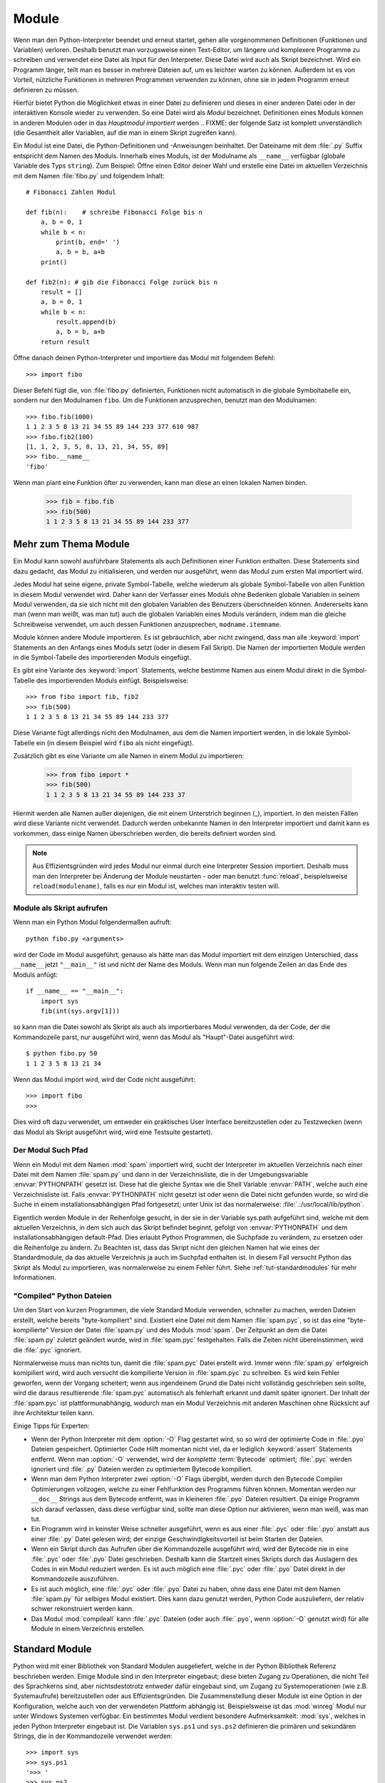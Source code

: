 .. _tut-modules:

******
Module
******

Wenn man den Python-Interpreter beendet und erneut startet, gehen alle
vorgenommenen Definitionen (Funktionen und Variablen) verloren. Deshalb
benutzt man vorzugsweise einen Text-Editor, um längere und komplexere Programme
zu schreiben und verwendet eine Datei als Input für den Interpreter. Diese Datei
wird auch als Skript bezeichnet. Wird ein Programm länger, teilt man es
besser in mehrere Dateien auf, um es leichter warten zu können. Außerdem ist es
von Vorteil, nützliche Funktionen in mehreren Programmen verwenden zu können, ohne sie in jedem Programm erneut definieren zu müssen.

Hierfür bietet Python die Möglichkeit etwas in einer Datei zu definieren und
dieses in einer anderen Datei oder in der interaktiven Konsole wieder zu
verwenden. So eine Datei wird als *Modul* bezeichnet. Definitionen eines Moduls
können in anderen Modulen oder in das *Hauptmodul* *importiert* werden 
.. FIXME: der folgende Satz ist komplett unverständlich
(die Gesamtheit aller Variablen, auf die man in einem Skript zugreifen kann).

Ein Modul ist eine Datei, die Python-Definitionen und -Anweisungen beinhaltet.
Der Dateiname mit dem :file:`.py` Suffix entspricht dem Namen des Moduls.
Innerhalb eines Moduls, ist der Modulname als ``__name__`` verfügbar (globale
Variable des Typs ``string``). Zum Beispiel: Öffne einen Editor deiner Wahl und
erstelle eine Datei im aktuellen Verzeichnis mit dem Namen :file:`fibo.py` und
folgendem Inhalt::

	# Fibonacci Zahlen Modul

	def fib(n):    # schreibe Fibonacci Folge bis n
	    a, b = 0, 1
	    while b < n:
	        print(b, end=' ')
	        a, b = b, a+b
	    print()

	def fib2(n): # gib die Fibonacci Folge zurück bis n
	    result = []
	    a, b = 0, 1
	    while b < n:
	        result.append(b)
	        a, b = b, a+b
	    return result
	
Öffne danach deinen Python-Interpreter und importiere das Modul mit folgendem
Befehl::

	>>> import fibo
	
Dieser Befehl fügt die, von :file:`fibo.py` definierten, Funktionen nicht
automatisch in die globale Symboltabelle ein, sondern nur den Modulnamen
``fibo``. Um die Funktionen anzusprechen, benutzt man den Modulnamen::

	>>> fibo.fib(1000)
	1 1 2 3 5 8 13 21 34 55 89 144 233 377 610 987
	>>> fibo.fib2(100)
	[1, 1, 2, 3, 5, 8, 13, 21, 34, 55, 89]
	>>> fibo.__name__
	'fibo'
	
Wenn man plant eine Funktion öfter zu verwenden, kann man diese an einen
lokalen Namen binden.

	>>> fib = fibo.fib
	>>> fib(500)
	1 1 2 3 5 8 13 21 34 55 89 144 233 377

Mehr zum Thema Module
=====================

Ein Modul kann sowohl ausführbare Statements als auch Definitionen einer
Funktion enthalten. Diese Statements sind dazu gedacht, das Modul zu
initialisieren, und werden nur ausgeführt, wenn das Modul zum ersten Mal
importiert wird.

Jedes Modul hat seine eigene, private Symbol-Tabelle, welche wiederum als
globale Symbol-Tabelle von allen Funktion in diesem Modul verwendet wird. Daher
kann der Verfasser eines Moduls ohne Bedenken globale Variablen in seinem Modul
verwenden, da sie sich nicht mit den globalen Variablen des Benutzers
überschneiden können. Andererseits kann man (wenn man weißt, was man tut) auch
die globalen Variablen eines Moduls verändern, indem man die gleiche
Schreibweise verwendet, um auch dessen Funktionen anzusprechen,
``modname.itemname``.

Module können andere Module importieren. Es ist gebräuchlich, aber nicht
zwingend, dass man alle :keyword:`import` Statements an den Anfangs eines Moduls
setzt (oder in diesem Fall Skript). Die Namen der importierten Module werden in
die Symbol-Tabelle des importierenden Moduls eingefügt.

Es gibt eine Variante des :keyword:`import` Statements, welche bestimme Namen
aus einem Modul direkt in die Symbol-Tabelle des importierenden Moduls einfügt.
Beispielsweise::

	>>> from fibo import fib, fib2
	>>> fib(500)
	1 1 2 3 5 8 13 21 34 55 89 144 233 377
	
Diese Variante fügt allerdings nicht den Modulnamen, aus dem die Namen
importiert werden, in die lokale Symbol-Tabelle ein (in diesem Beispiel wird
``fibo`` als nicht eingefügt).

Zusätzlich gibt es eine Variante um alle Namen in einem Modul zu importieren:

	>>> from fibo import *
	>>> fib(500)
	1 1 2 3 5 8 13 21 34 55 89 144 233 37
	
Hiermit werden alle Namen außer diejenigen, die mit einem Unterstrich beginnen
(_), importiert. In den meisten Fällen wird diese Variante nicht verwendet.
Dadurch werden unbekannte Namen in den Interpreter importiert und damit kann es
vorkommen, dass einige Namen überschrieben werden, die bereits definiert worden
sind.

.. note::

	Aus Effizientsgründen wird jedes Modul nur einmal durch eine Interpreter
	Session importiert. Deshalb muss man den Interpreter bei Änderung der Module
	neustarten - oder man benutzt :func:`reload`, beispielsweise
	``reload(modulename)``, falls es nur ein Modul ist, welches man interaktiv
	testen will.
	
.. _tut-modulesasscripts:
	
Module als Skript aufrufen
--------------------------

Wenn man ein Python Modul folgendermaßen aufruft::

	python fibo.py <arguments>
	
wird der Code im Modul ausgeführt, genauso als hätte man das Modul importiert
mit dem einzigen Unterschied, dass ``__name__`` jetzt ``"__main__"`` ist und
nicht der Name des Moduls. Wenn man nun folgende Zeilen an das Ende des Moduls
anfügt::

	if __name__ == "__main__":
	    import sys
	    fib(int(sys.argv[1]))
	
so kann man die Datei sowohl als Skript als auch als importierbares Modul
verwenden, da der Code, der die Kommandozeile parst, nur ausgeführt wird, wenn
das Modul als "Haupt"-Datei ausgeführt wird::

	$ python fibo.py 50
	1 1 2 3 5 8 13 21 34
	
Wenn das Modul import wird, wird der Code nicht ausgeführt::

	>>> import fibo
	>>>
	
Dies wird oft dazu verwendet, um entweder ein praktisches User Interface
bereitzustellen oder zu Testzwecken (wenn das Modul als Skript ausgeführt wird,
wird eine Testsuite gestartet).

.. _tut-searchpath:

Der Modul Such Pfad
-------------------

.. index:: triple: module; search; path

Wenn ein Modul mit dem Namen :mod:`spam` importiert wird, sucht der Interpreter
im aktuellen Verzeichnis nach einer Datei mit dem Namen :file:`spam.py` und dann
in der Verzeichnisliste, die in der Umgebungsvariable :envvar:`PYTHONPATH`
gesetzt ist. Diese hat die gleiche Syntax wie die Shell Variable :envvar:`PATH`,
welche auch eine Verzeichnisliste ist. Falls :envvar:`PYTHONPATH` nicht gesetzt
ist oder wenn die Datei nicht gefunden wurde, so wird die Suche in einem
installationsabhängigen Pfad fortgesetzt; unter Unix ist das normalerweise:
:file:`.:/usr/local/lib/python`.

Eigentlich werden Module in der Reihenfolge gesucht, in der sie in der Variable
sys.path aufgeführt sind, welche mit dem aktuellen Verzeichnis, in dem sich auch
das Skript befindet beginnt, gefolgt von :envvar:`PYTHONPATH` und dem
installationsabhängigen default-Pfad. Dies erlaubt Python Programmen, die
Suchpfade zu verändern, zu ersetzen oder die Reihenfolge zu ändern. Zu Beachten
ist, dass das Skript nicht den gleichen Namen hat wie eines der Standardmodule,
da das aktuelle Verzeichnis ja auch im Suchpfad enthalten ist. In diesem Fall
versucht Python das Skript als Modul zu importieren, was normalerweise zu einem
Fehler führt. Siehe :ref:`tut-standardmodules` für mehr Informationen.

"Compiled" Python Dateien
-------------------------

Um den Start von kurzen Programmen, die viele Standard Module verwenden,
schneller zu machen, werden Dateien erstellt, welche bereits "byte-kompiliert"
sind. Existiert eine Datei mit dem Namen :file:`spam.pyc`, so ist das eine
"byte-kompilierte" Version der Datei :file:`spam.py` und des Moduls :mod:`spam`.
Der Zeitpunkt an dem die Datei :file:`spam.py` zuletzt geändert wurde, wird in
:file:`spam.pyc` festgehalten. Falls die Zeiten nicht übereinstimmen, wird die
:file:`.pyc` ignoriert.

Normalerweise muss man nichts tun, damit die :file:`spam.pyc` Datei erstellt
wird. Immer wenn :file:`spam.py` erfolgreich komipiliert wird, wird auch
versucht die kompilierte Version in :file:`spam.pyc` zu schreiben. Es wird kein
Fehler geworfen, wenn der Vorgang scheitert; wenn aus irgendeinem Grund die
Datei nicht vollständig geschrieben sein sollte, wird die daraus resultierende
:file:`spam.pyc` automatisch als fehlerhaft erkannt und damit später ignoriert.
Der Inhalt der :file:`spam.pyc` ist plattformunabhängig, wodurch man ein Modul
Verzeichnis mit anderen Maschinen ohne Rücksicht auf ihre Architektur teilen
kann.

Einige Tipps für Experten:

* Wenn der Python Interpreter mit dem :option:`-O` Flag gestartet wird, so
  so wird der optimierte Code in :file:`.pyo` Dateien gespeichert. Optimierter
  Code Hilft momentan nicht viel, da er lediglich :keyword:`assert` Statements
  entfernt. Wenn man :option:`-O` verwendet, wird der *komplette*
  :term:`Bytecode` optimiert; :file:`.pyc` werden ignoriert und :file:`.py`
  Dateien werden zu optimiertem Bytecode kompiliert.

* Wenn man dem Python Interpreter zwei :option:`-O` Flags übergibt, werden
  durch den Bytecode Compiler Optimierungen vollzogen, welche zu einer
  Fehlfunktion des Programms führen können. Momentan werden nur ``__doc__``
  Strings aus dem Bytecode entfernt, was in kleineren :file:`.pyo` Dateien
  resultiert. Da einige Programm sich darauf verlassen, dass diese verfügbar
  sind, sollte man diese Option nur aktivieren, wenn man weiß, was man tut.

* Ein Programm wird in keinster Weise schneller ausgeführt, wenn es aus einer
  :file:`.pyc` oder :file:`.pyo` anstatt aus einer :file:`.py` Datei gelesen
  wird; der einzige Geschwindigkeitsvorteil ist beim Starten der Dateien.

* Wenn ein Skript durch das Aufrufen über die Kommandozeile ausgeführt wird,
  wird der Bytecode nie in eine :file:`.pyc` oder :file:`.pyo` Datei
  geschrieben. Deshalb kann die Startzeit eines Skripts durch das Auslagern des
  Codes in ein Modul reduziert werden. Es ist auch möglich eine :file:`.pyc`
  oder :file:`.pyo` Datei direkt in der Kommandozeile auszuführen.

* Es ist auch möglich, eine :file:`.pyc` oder :file:`.pyo` Datei zu haben, ohne
  dass eine Datei mit dem Namen :file:`spam.py` für selbiges Modul existiert.
  Dies kann dazu genutzt werden, Python Code auszuliefern, der relativ schwer
  rekonstruiert werden kann.

* Das Modul :mod:`compileall` kann :file:`.pyc` Dateien (oder auch :file:`.pyo`,
  wenn :option:`-O` genutzt wird) für alle Module in einem Verzeichnis
  erstellen.

Standard Module
===============

Python wird mit einer Bibliothek von Standard Modulen ausgeliefert, welche in
der Python Bibliothek Referenz beschrieben werden. Einige Module sind in den
Interpreter eingebaut; diese bieten Zugang zu Operationen, die nicht Teil des
Sprachkerns sind, aber nichtsdestotrotz entweder dafür eingebaut sind, um Zugang
zu Systemoperationen (wie z.B. Systemaufrufe) bereitzustellen oder aus
Effizientsgründen. Die Zusammenstellung dieser Module ist eine Option in der
Konfiguration, welche auch von der verwendeten Plattform abhängig ist.
Beispielsweise ist das :mod:`winreg` Modul nur unter Windows Systemen verfügbar.
Ein bestimmtes Modul verdient besondere Aufmerksamkeit: :mod:`sys`, welches in
jeden Python Interpreter eingebaut ist. Die Variablen ``sys.ps1`` und
``sys.ps2`` definieren die primären und sekundären Strings, die in der
Kommandozeile verwendet werden::

	>>> import sys
	>>> sys.ps1
	'>>> '
	>>> sys.ps2
	'... '
	>>> sys.ps1 = 'C> '
	C> print('Yuck!')
	Yuck!
	C>
	
Diese beiden Variablen werden nur definiert, wenn der Interpreter im
interaktiven Modus ist.

Die Variable ``sys.path`` ist eine Stringliste, die den Suchpfad des
Interpreters vorgibt. Sie ist mit einem Standardpfad voreingestellt, der aus der
Umgebungsvariable :envvar:`PYTHONPATH` entnommen wird oder aus einem eingebauten
Standardwert, falls :envvar:`PYTHONPATH` nicht gesetzt ist. Man diese Variable
mit normalen Listenoperationen verändern::

	>>> import sys
	>>> sys.path.append('/ufs/guido/lib/python')
	
